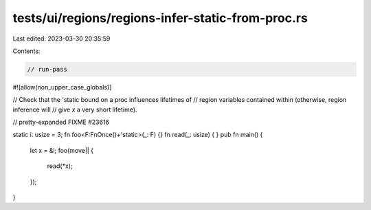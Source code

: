 tests/ui/regions/regions-infer-static-from-proc.rs
==================================================

Last edited: 2023-03-30 20:35:59

Contents:

.. code-block:: rs

    // run-pass
#![allow(non_upper_case_globals)]

// Check that the 'static bound on a proc influences lifetimes of
// region variables contained within (otherwise, region inference will
// give `x` a very short lifetime).

// pretty-expanded FIXME #23616

static i: usize = 3;
fn foo<F:FnOnce()+'static>(_: F) {}
fn read(_: usize) { }
pub fn main() {
    let x = &i;
    foo(move|| {
        read(*x);
    });
}


